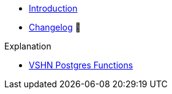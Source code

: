 // TODO: Edit navigation
* xref:index.adoc[Introduction]
* https://github.com/vshn/go-bootstrap/releases[Changelog,window=_blank] 🔗

.Tutorials
//* xref:tutorials/example.adoc[Example Tutorial]

.How To
//* xref:how-tos/example.adoc[Example How-To]

.Technical reference
//* xref:references/example.adoc[Example Reference]

.Explanation
* xref:explanations/vshn-postgres.adoc[VSHN Postgres Functions]
